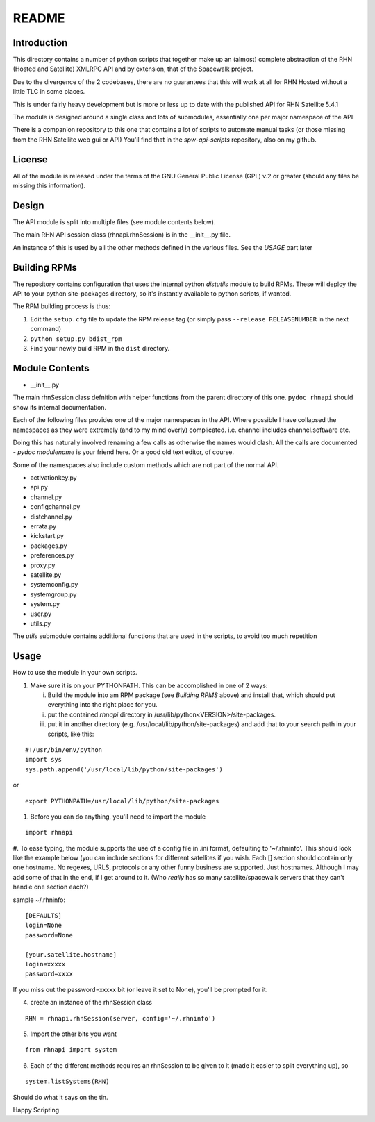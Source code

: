 ======
README
======

Introduction
------------
This directory contains a number of python scripts that together make up an (almost) complete abstraction of the RHN (Hosted and Satellite) XMLRPC API and by extension, that of the Spacewalk project.

Due to the divergence of the 2 codebases, there are no guarantees that this will work at all for RHN Hosted without a little TLC in some places.

This is under fairly heavy development but is more or less up to date with the published API for RHN Satellite 5.4.1

The module is designed around a single class and lots of submodules, essentially one per major namespace of the API

There is a companion repository to this one that contains a lot of scripts to automate manual tasks (or those missing from the RHN Satellite web gui or API)
You'll find that in the *spw-api-scripts* repository, also on my github.

License
-------
All of the module is released under the terms of the GNU General Public License (GPL) v.2 or greater (should any files be missing this information).

Design
------
The API module is split into multiple files (see module contents below). 

The main RHN API session class (rhnapi.rhnSession) is in the __init__.py file.

An instance of this is used by all the other methods defined in the various files. See the *USAGE* part later

Building RPMs
-------------
The repository contains configuration that uses the internal python *distutils* module to build RPMs. These will deploy the API to your python site-packages directory, so it's instantly available to python scripts, if wanted.

The RPM building process is thus:

1. Edit the ``setup.cfg`` file to update the RPM release tag (or simply pass ``--release RELEASENUMBER`` in the next command)
2. ``python setup.py bdist_rpm``
3. Find your newly build RPM in the ``dist`` directory.


Module Contents
---------------

* __init__.py

The main rhnSession class defnition with helper functions from the parent directory of this one.
``pydoc rhnapi`` should show its internal documentation.

Each of the following files provides one of the major namespaces in the API.
Where possible I have collapsed the namespaces as they were extremely (and to my mind overly) complicated.
i.e. channel includes channel.software etc.

Doing this has naturally involved renaming a few calls as otherwise the names would clash. All the calls are documented  - *pydoc modulename* is your friend here. Or a good old text editor, of course.

Some of the namespaces also include custom methods which are not part of the normal API.

* activationkey.py
* api.py
* channel.py
* configchannel.py
* distchannel.py
* errata.py
* kickstart.py
* packages.py
* preferences.py
* proxy.py
* satellite.py
* systemconfig.py
* systemgroup.py
* system.py
* user.py


* utils.py

The *utils* submodule contains additional functions that are used in the scripts, to avoid too much repetition

Usage 
-----

How to use the module in your own scripts.

#. Make sure it is on your PYTHONPATH.
   This can be accomplished in one of 2 ways:

   i. Build the module into am RPM package (see *Building RPMS* above) and install that, which should put everything into the right place for you.

   ii. put the contained *rhnapi* directory in /usr/lib/python<VERSION>/site-packages.

   iii. put it in another directory (e.g. /usr/local/lib/python/site-packages) and add that to your search path in your scripts, like this:

::

  #!/usr/bin/env/python
  import sys
  sys.path.append('/usr/local/lib/python/site-packages')

or ::

  export PYTHONPATH=/usr/local/lib/python/site-packages


#. Before you can do anything, you'll need to import the module

::

  import rhnapi

#. To ease typing, the module supports the use of a config file in .ini format, defaulting to '~/.rhninfo'.
This should look like the example below (you can include sections for different satellites if you wish. Each [] section should contain only one hostname.
No regexes, URLS, protocols or any other funny business are supported. Just hostnames. Although I may add some of that in the end, if I get around to it. (Who *really* has so many satellite/spacewalk servers that they can't handle one section each?)

sample ~/.rhninfo::

  [DEFAULTS]
  login=None
  password=None
  
  [your.satellite.hostname]
  login=xxxxx
  password=xxxx

If you miss out the password=xxxxx bit (or leave it set to None), you'll be prompted for it.

4. create an instance of the rhnSession class

::

  RHN = rhnapi.rhnSession(server, config='~/.rhninfo')

5. Import the other bits you want

::

   from rhnapi import system

6. Each of the different methods requires an rhnSession to be given to it (made it easier to split everything up), so

::

  system.listSystems(RHN)

Should do what it says on the tin.


Happy Scripting
